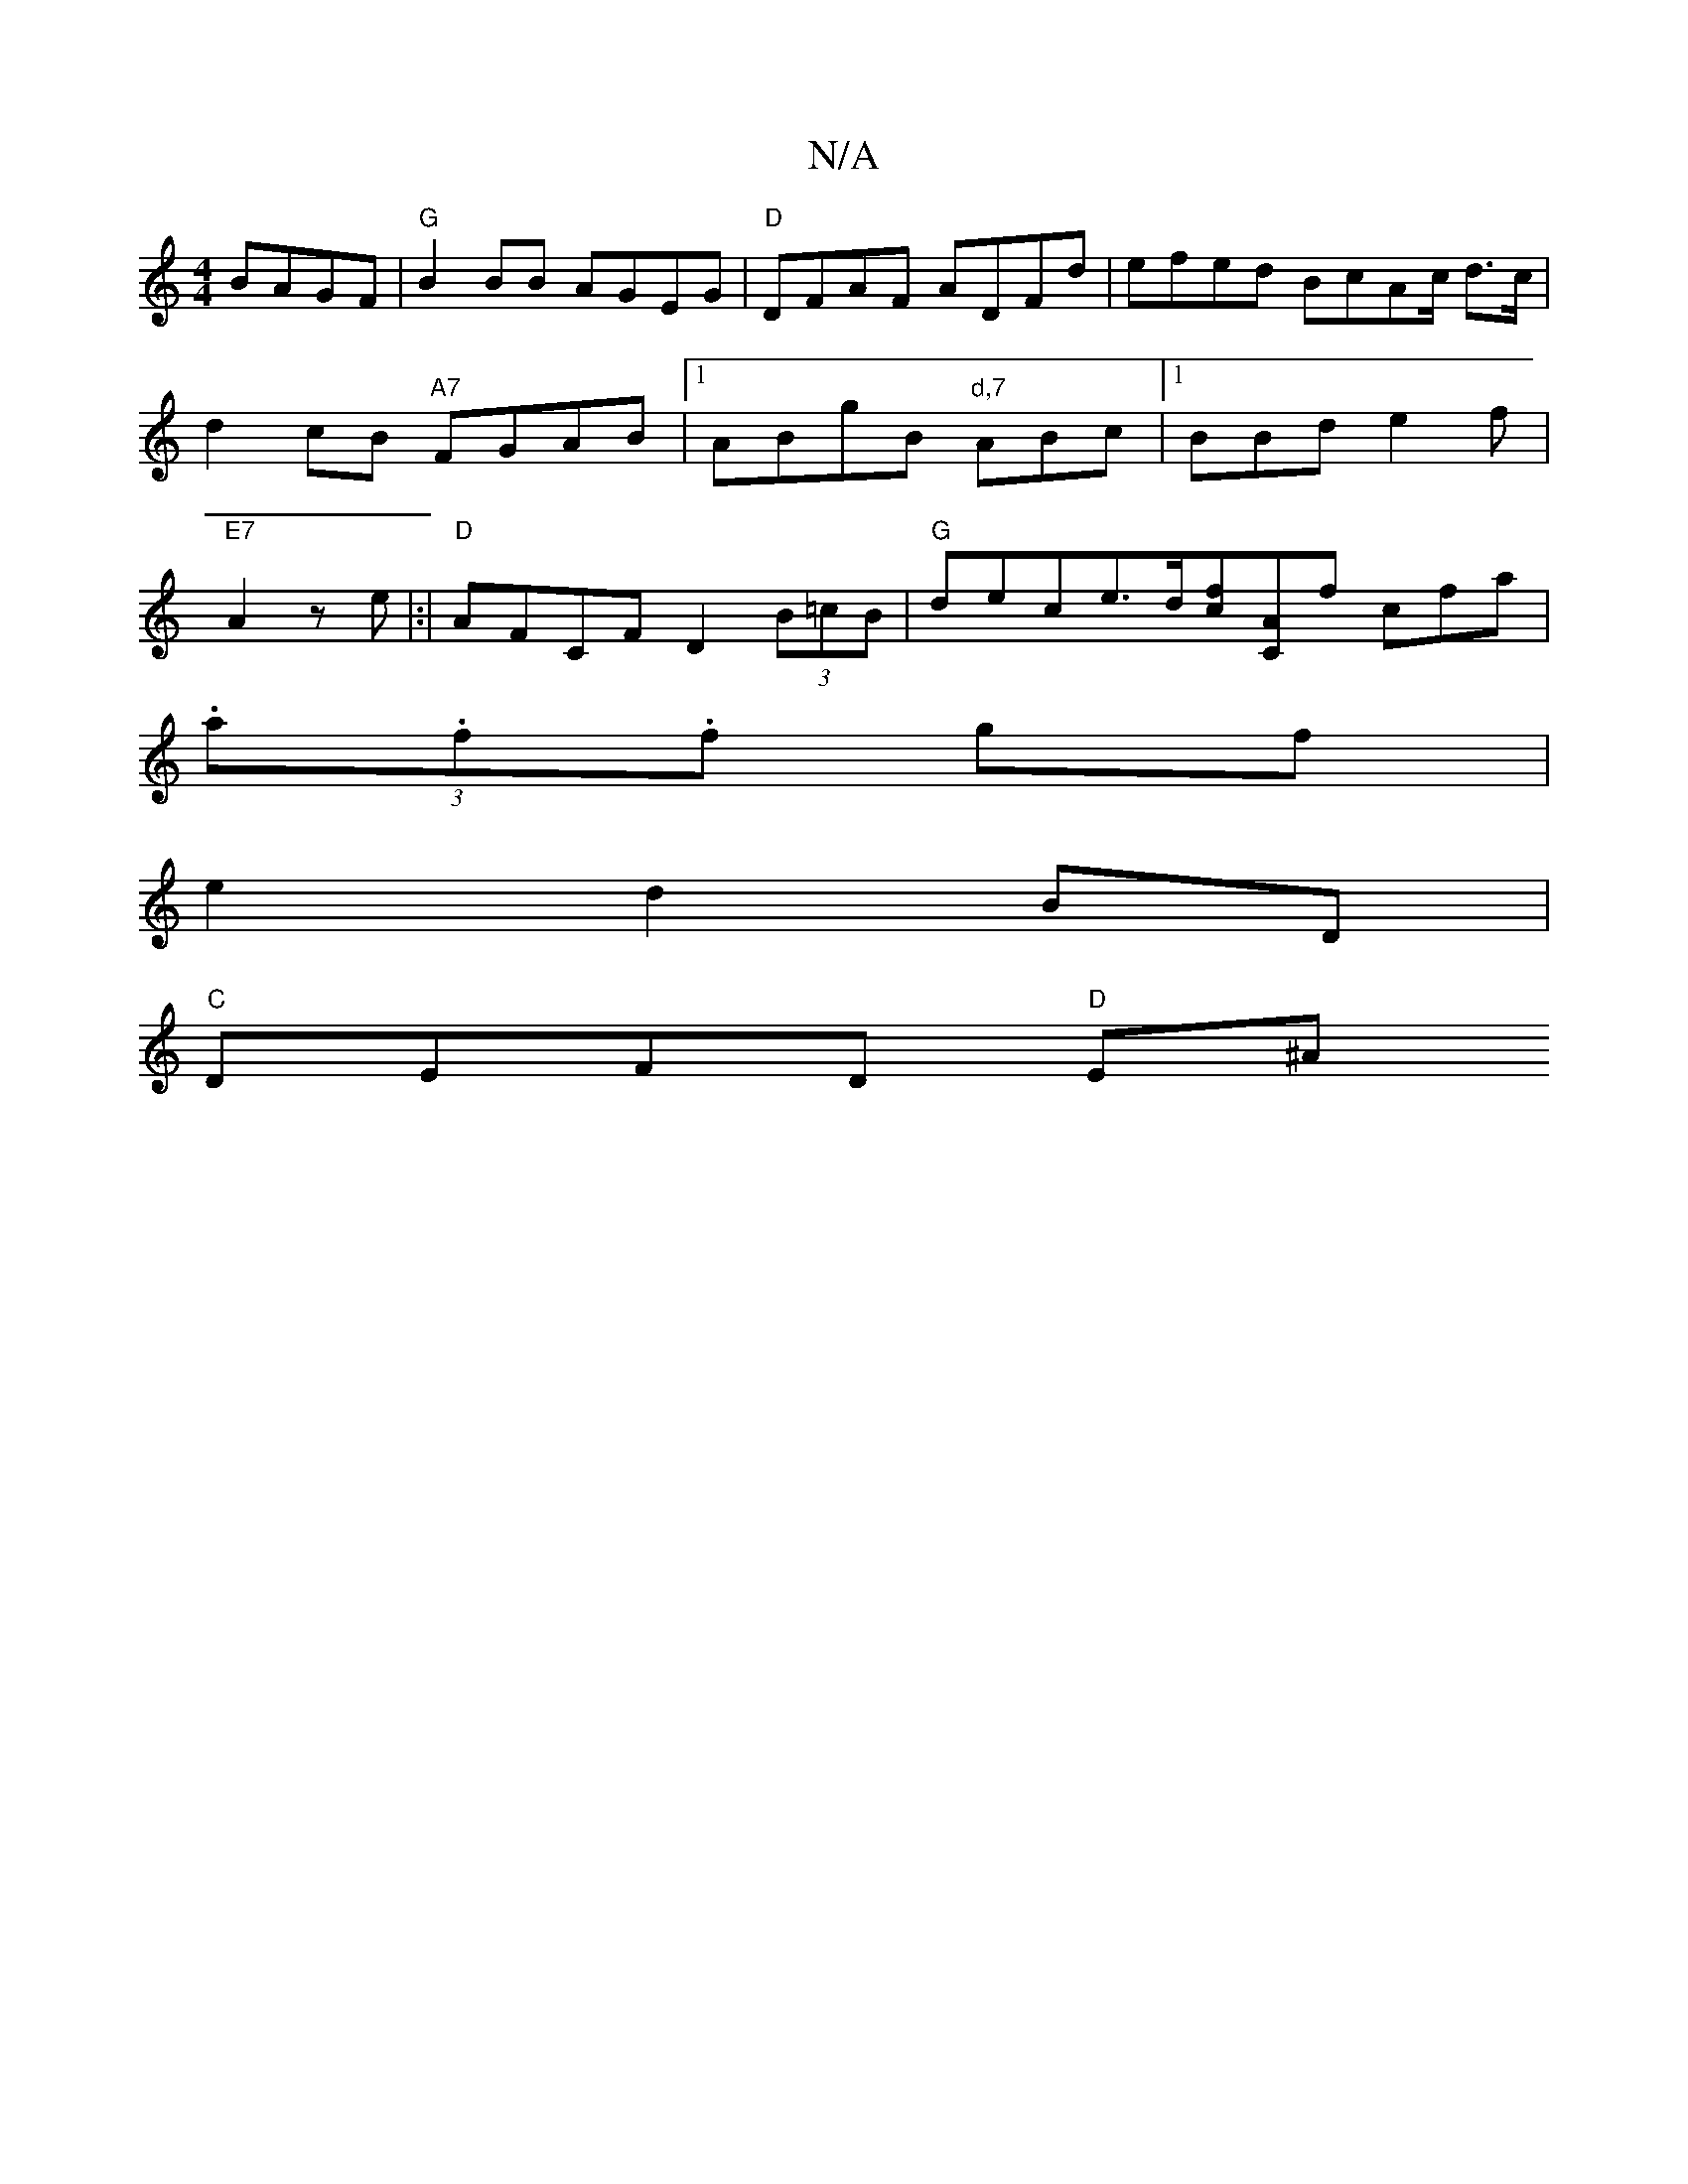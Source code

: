 X:1
T:N/A
M:4/4
R:N/A
K:Cmajor
 BAGF|"G"B2BB AGEG|"D"DFAF ADFd | efed BcAc/2 d>c | d2 cB "A7"FGAB|1 ABgB "d,7"ABc|1 BBd e2f|"E7"A2ze |:|"D"AFCF D2 (3B=cB|"G"dece>d[fc-][AC]f cfa|
(3.a.f.f gf |
e2 d2 BD |
"C"DEFD "D"E^A"DFA:|

|: AG